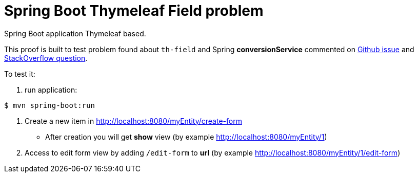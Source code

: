 = Spring Boot Thymeleaf Field problem

Spring Boot application Thymeleaf based.

This proof is built to test problem found about `th-field` and Spring 
*conversionService* commented on https://github.com/thymeleaf/thymeleaf/issues/495[Github issue]
and http://stackoverflow.com/questions/37092249/thymeleaf-doesnt-use-formatters-for-inputs-using-data-th-field[StackOverflow question]. 


To test it:

. run application:
[source,shell]
----
$ mvn spring-boot:run 
----
. Create a new item in http://localhost:8080/myEntity/create-form
** After creation you will get *show* view (by example http://localhost:8080/myEntity/1)
. Access to edit form view by adding `/edit-form` to *url* (by example http://localhost:8080/myEntity/1/edit-form)
